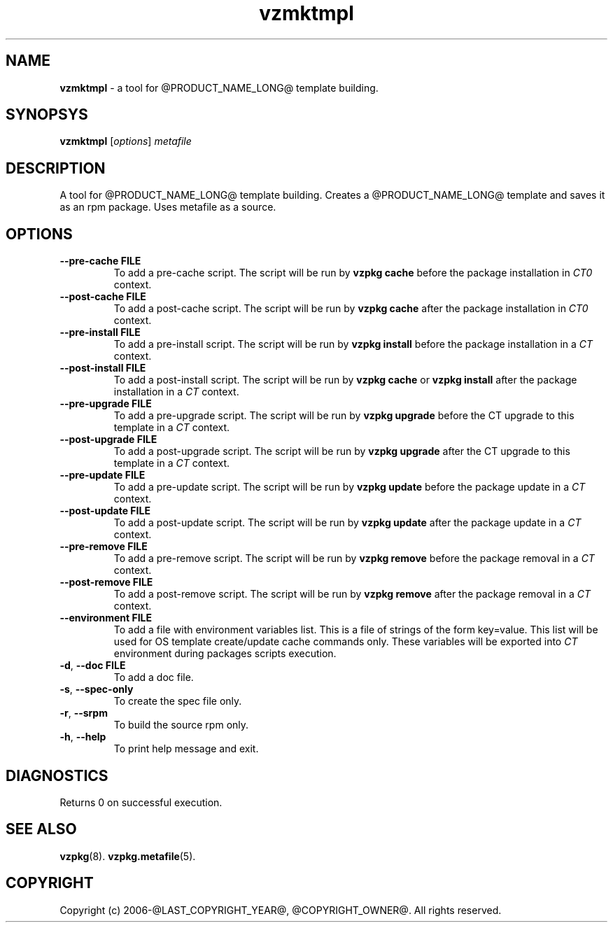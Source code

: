 .\" $Id$
.TH vzmktmpl 8 "October 2009" "@PRODUCT_NAME_LONG@"
.SH NAME
\fBvzmktmpl\fR \- a tool for @PRODUCT_NAME_LONG@ template building.
.SH SYNOPSYS
\fBvzmktmpl\fR [\fIoptions\fR] \fImetafile\fR
.SH DESCRIPTION
A tool for @PRODUCT_NAME_LONG@ template building.
Creates a @PRODUCT_NAME_LONG@ template and saves it as an rpm package.
Uses metafile as a source.
.SH OPTIONS
.TP
\fB\-\-pre-cache\fR \fBFILE\fR
To add a pre-cache script. The script will be run by \fBvzpkg\fR \fBcache\fR before the package installation in \fICT0\fR context.
.TP
\fB\-\-post-cache\fR \fBFILE\fR
To add a post-cache script. The script will be run by \fBvzpkg\fR \fBcache\fR after the package installation in \fICT0\fR context.
.TP
\fB\-\-pre-install\fR \fBFILE\fR
To add a pre-install script. The script will be run by \fBvzpkg\fR \fBinstall\fR before the package installation in a \fICT\fR context.
.TP
\fB\-\-post-install\fR \fBFILE\fR
To add a post-install script. The script will be run by \fBvzpkg\fR \fBcache\fR or \fBvzpkg\fR \fBinstall\fR after the package installation in a \fICT\fR context.
.TP
\fB\-\-pre-upgrade\fR \fBFILE\fR
To add a pre-upgrade script. The script will be run by \fBvzpkg\fR \fBupgrade\fR before the CT upgrade to this template in a \fICT\fR context.
.TP
\fB\-\-post-upgrade\fR \fBFILE\fR
To add a post-upgrade script. The script will be run by \fBvzpkg\fR \fBupgrade\fR after the CT upgrade to this template in a \fICT\fR context.
.TP
\fB\-\-pre-update\fR \fBFILE\fR
To add a pre-update script. The script will be run by \fBvzpkg\fR \fBupdate\fR before the package update in a \fICT\fR context.
.TP
\fB\-\-post-update\fR \fBFILE\fR
To add a post-update script. The script will be run by \fBvzpkg\fR \fBupdate\fR after the package update in a \fICT\fR context.
.TP
\fB\-\-pre-remove\fR \fBFILE\fR
To add a pre-remove script. The script will be run by \fBvzpkg\fR \fBremove\fR before the package removal in a \fICT\fR context.
.TP
\fB\-\-post-remove\fR \fBFILE\fR
To add a post-remove script. The script will be run by \fBvzpkg\fR \fBremove\fR after the package removal in a \fICT\fR context.
.TP
\fB\-\-environment\fR \fBFILE\fR
To add a file with environment variables list. This is a file of strings of the form key=value. This list will be used for OS template create/update cache commands only. These variables will be exported into \fICT\fR environment during packages scripts execution.
.TP
\fB\-d\fR, \fB\-\-doc\fR \fBFILE\fR
To add a doc file.
.TP
\fB\-s\fR, \fB\-\-spec-only\fR
To create the spec file only.
.TP
\fB\-r\fR, \fB\-\-srpm\fR
To build the source rpm only.
.TP
\fB\-h\fR, \fB\-\-help\fR
To print help message and exit.
.SH DIAGNOSTICS
Returns 0 on successful execution.
.SH SEE ALSO
.BR vzpkg (8).
.BR vzpkg.metafile (5).
.SH COPYRIGHT
Copyright (c) 2006-@LAST_COPYRIGHT_YEAR@, @COPYRIGHT_OWNER@. All rights reserved.
